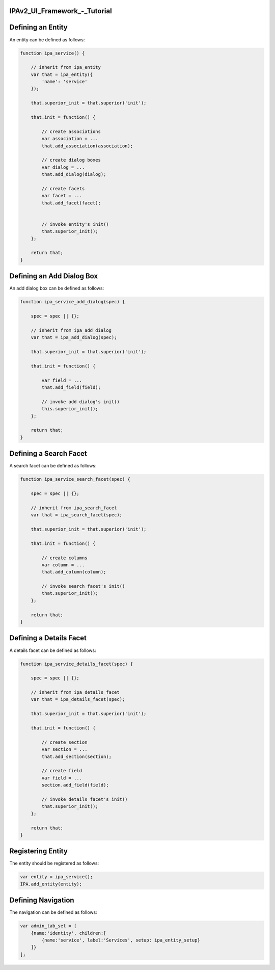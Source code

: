 IPAv2_UI_Framework\_-_Tutorial
==============================



Defining an Entity
==================

An entity can be defined as follows:

.. code-block:: text

   function ipa_service() {

       // inherit from ipa_entity
       var that = ipa_entity({
           'name': 'service'
       });

       that.superior_init = that.superior('init');

       that.init = function() {

           // create associations
           var association = ...
           that.add_association(association);

           // create dialog boxes
           var dialog = ...
           that.add_dialog(dialog);

           // create facets
           var facet = ...
           that.add_facet(facet);


           // invoke entity's init()
           that.superior_init();
       };

       return that;
   }



Defining an Add Dialog Box
==========================

An add dialog box can be defined as follows:

.. code-block:: text

   function ipa_service_add_dialog(spec) {

       spec = spec || {};

       // inherit from ipa_add_dialog
       var that = ipa_add_dialog(spec);

       that.superior_init = that.superior('init');

       that.init = function() {

           var field = ...
           that.add_field(field);

           // invoke add dialog's init()
           this.superior_init();
       };

       return that;
   }



Defining a Search Facet
=======================

A search facet can be defined as follows:

.. code-block:: text

   function ipa_service_search_facet(spec) {

       spec = spec || {};

       // inherit from ipa_search_facet
       var that = ipa_search_facet(spec);

       that.superior_init = that.superior('init');

       that.init = function() {

           // create columns
           var column = ...
           that.add_column(column);

           // invoke search facet's init()
           that.superior_init();
       };

       return that;
   }



Defining a Details Facet
========================

A details facet can be defined as follows:

.. code-block:: text

   function ipa_service_details_facet(spec) {

       spec = spec || {};

       // inherit from ipa_details_facet
       var that = ipa_details_facet(spec);

       that.superior_init = that.superior('init');

       that.init = function() {

           // create section
           var section = ...
           that.add_section(section);

           // create field
           var field = ...
           section.add_field(field);

           // invoke details facet's init()
           that.superior_init();
       };

       return that;
   }



Registering Entity
==================

The entity should be registered as follows:

.. code-block:: text

   var entity = ipa_service();
   IPA.add_entity(entity);



Defining Navigation
===================

The navigation can be defined as follows:

.. code-block:: text

   var admin_tab_set = [
       {name:'identity', children:[
           {name:'service', label:'Services', setup: ipa_entity_setup}
       ]}
   ];
